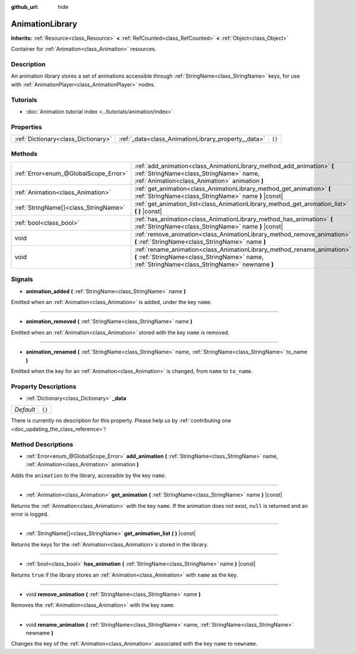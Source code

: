 :github_url: hide

.. DO NOT EDIT THIS FILE!!!
.. Generated automatically from Godot engine sources.
.. Generator: https://github.com/godotengine/godot/tree/master/doc/tools/make_rst.py.
.. XML source: https://github.com/godotengine/godot/tree/master/doc/classes/AnimationLibrary.xml.

.. _class_AnimationLibrary:

AnimationLibrary
================

**Inherits:** :ref:`Resource<class_Resource>` **<** :ref:`RefCounted<class_RefCounted>` **<** :ref:`Object<class_Object>`

Container for :ref:`Animation<class_Animation>` resources.

Description
-----------

An animation library stores a set of animations accessible through :ref:`StringName<class_StringName>` keys, for use with :ref:`AnimationPlayer<class_AnimationPlayer>` nodes.

Tutorials
---------

- :doc:`Animation tutorial index <../tutorials/animation/index>`

Properties
----------

+-------------------------------------+-----------------------------------------------------+--------+
| :ref:`Dictionary<class_Dictionary>` | :ref:`_data<class_AnimationLibrary_property__data>` | ``{}`` |
+-------------------------------------+-----------------------------------------------------+--------+

Methods
-------

+---------------------------------------+---------------------------------------------------------------------------------------------------------------------------------------------------------------------------+
| :ref:`Error<enum_@GlobalScope_Error>` | :ref:`add_animation<class_AnimationLibrary_method_add_animation>` **(** :ref:`StringName<class_StringName>` name, :ref:`Animation<class_Animation>` animation **)**       |
+---------------------------------------+---------------------------------------------------------------------------------------------------------------------------------------------------------------------------+
| :ref:`Animation<class_Animation>`     | :ref:`get_animation<class_AnimationLibrary_method_get_animation>` **(** :ref:`StringName<class_StringName>` name **)** |const|                                            |
+---------------------------------------+---------------------------------------------------------------------------------------------------------------------------------------------------------------------------+
| :ref:`StringName[]<class_StringName>` | :ref:`get_animation_list<class_AnimationLibrary_method_get_animation_list>` **(** **)** |const|                                                                           |
+---------------------------------------+---------------------------------------------------------------------------------------------------------------------------------------------------------------------------+
| :ref:`bool<class_bool>`               | :ref:`has_animation<class_AnimationLibrary_method_has_animation>` **(** :ref:`StringName<class_StringName>` name **)** |const|                                            |
+---------------------------------------+---------------------------------------------------------------------------------------------------------------------------------------------------------------------------+
| void                                  | :ref:`remove_animation<class_AnimationLibrary_method_remove_animation>` **(** :ref:`StringName<class_StringName>` name **)**                                              |
+---------------------------------------+---------------------------------------------------------------------------------------------------------------------------------------------------------------------------+
| void                                  | :ref:`rename_animation<class_AnimationLibrary_method_rename_animation>` **(** :ref:`StringName<class_StringName>` name, :ref:`StringName<class_StringName>` newname **)** |
+---------------------------------------+---------------------------------------------------------------------------------------------------------------------------------------------------------------------------+

Signals
-------

.. _class_AnimationLibrary_signal_animation_added:

- **animation_added** **(** :ref:`StringName<class_StringName>` name **)**

Emitted when an :ref:`Animation<class_Animation>` is added, under the key ``name``.

----

.. _class_AnimationLibrary_signal_animation_removed:

- **animation_removed** **(** :ref:`StringName<class_StringName>` name **)**

Emitted when an :ref:`Animation<class_Animation>` stored with the key ``name`` is removed.

----

.. _class_AnimationLibrary_signal_animation_renamed:

- **animation_renamed** **(** :ref:`StringName<class_StringName>` name, :ref:`StringName<class_StringName>` to_name **)**

Emitted when the key for an :ref:`Animation<class_Animation>` is changed, from ``name`` to ``to_name``.

Property Descriptions
---------------------

.. _class_AnimationLibrary_property__data:

- :ref:`Dictionary<class_Dictionary>` **_data**

+-----------+--------+
| *Default* | ``{}`` |
+-----------+--------+

.. container:: contribute

	There is currently no description for this property. Please help us by :ref:`contributing one <doc_updating_the_class_reference>`!

Method Descriptions
-------------------

.. _class_AnimationLibrary_method_add_animation:

- :ref:`Error<enum_@GlobalScope_Error>` **add_animation** **(** :ref:`StringName<class_StringName>` name, :ref:`Animation<class_Animation>` animation **)**

Adds the ``animation`` to the library, accessible by the key ``name``.

----

.. _class_AnimationLibrary_method_get_animation:

- :ref:`Animation<class_Animation>` **get_animation** **(** :ref:`StringName<class_StringName>` name **)** |const|

Returns the :ref:`Animation<class_Animation>` with the key ``name``. If the animation does not exist, ``null`` is returned and an error is logged.

----

.. _class_AnimationLibrary_method_get_animation_list:

- :ref:`StringName[]<class_StringName>` **get_animation_list** **(** **)** |const|

Returns the keys for the :ref:`Animation<class_Animation>`\ s stored in the library.

----

.. _class_AnimationLibrary_method_has_animation:

- :ref:`bool<class_bool>` **has_animation** **(** :ref:`StringName<class_StringName>` name **)** |const|

Returns ``true`` if the library stores an :ref:`Animation<class_Animation>` with ``name`` as the key.

----

.. _class_AnimationLibrary_method_remove_animation:

- void **remove_animation** **(** :ref:`StringName<class_StringName>` name **)**

Removes the :ref:`Animation<class_Animation>` with the key ``name``.

----

.. _class_AnimationLibrary_method_rename_animation:

- void **rename_animation** **(** :ref:`StringName<class_StringName>` name, :ref:`StringName<class_StringName>` newname **)**

Changes the key of the :ref:`Animation<class_Animation>` associated with the key ``name`` to ``newname``.

.. |virtual| replace:: :abbr:`virtual (This method should typically be overridden by the user to have any effect.)`
.. |const| replace:: :abbr:`const (This method has no side effects. It doesn't modify any of the instance's member variables.)`
.. |vararg| replace:: :abbr:`vararg (This method accepts any number of arguments after the ones described here.)`
.. |constructor| replace:: :abbr:`constructor (This method is used to construct a type.)`
.. |static| replace:: :abbr:`static (This method doesn't need an instance to be called, so it can be called directly using the class name.)`
.. |operator| replace:: :abbr:`operator (This method describes a valid operator to use with this type as left-hand operand.)`
